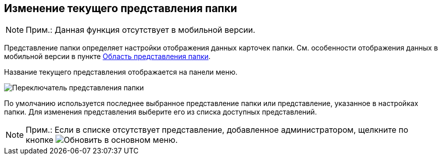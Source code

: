
== Изменение текущего представления папки

[NOTE]
====
[.note__title]#Прим.:# Данная функция отсутствует в мобильной версии.
====

Представление папки определяет настройки отображения данных карточек папки. См. особенности отображения данных в мобильной версии в пункте xref:interfaceViewArea.adoc[Область представления папки].

Название текущего представления отображается на панели меню.

image::viewarea_view_digest.png[Переключатель представления папки]

По умолчанию используется последнее выбранное представление папки или представление, указанное в настройках папки. Для изменения представления выберите его из списка доступных представлений.

[NOTE]
====
[.note__title]#Прим.:# Если в списке отсутствует представление, добавленное администратором, щелкните по кнопке image:buttons/refreshFolderTree.png[Обновить] в основном меню.
====

